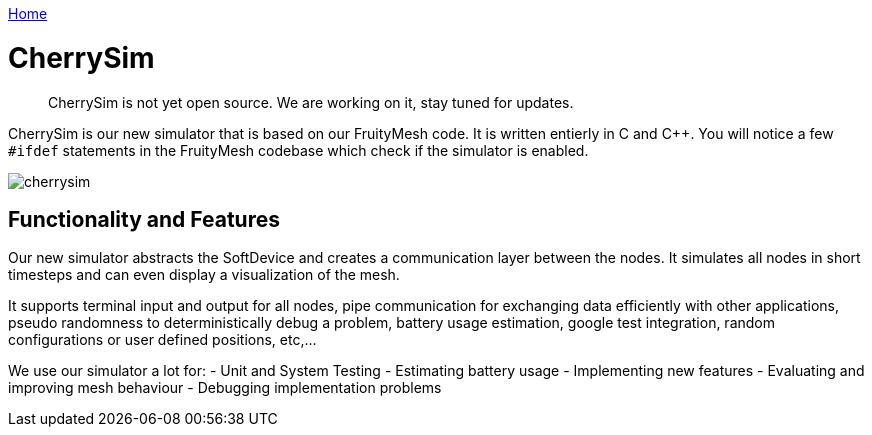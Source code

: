 <<_index.adoc#,Home>>

= CherrySim

____
CherrySim is not yet open source. We are working on it, stay tuned for
updates.
____

CherrySim is our new simulator that is based on our FruityMesh code. It is written entierly in C and C++. You will notice a few `#ifdef` statements in the FruityMesh codebase which check if the simulator is enabled.

image:img/cherrysim.png[cherrysim]

== Functionality and Features
Our new simulator abstracts the SoftDevice and creates a communication layer between the nodes. It simulates all nodes in short timesteps and can even display a visualization of the mesh.

It supports terminal input and output for all nodes, pipe communication for exchanging data efficiently with other applications, pseudo randomness to deterministically debug a problem, battery usage estimation, google test integration, random configurations or user defined positions, etc,...

We use our simulator a lot for:
- Unit and System Testing
- Estimating battery usage
- Implementing new features
- Evaluating and improving mesh behaviour
- Debugging implementation problems